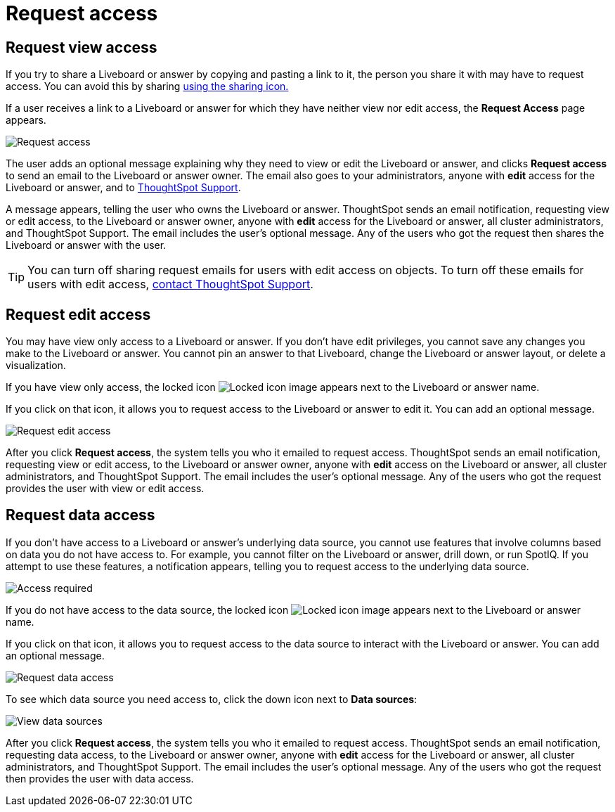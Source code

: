 = Request access
:last_updated: 11/05/2021
:linkattrs:
:experimental:
:page-layout: default-cloud
:page-aliases: /end-user/pinboards/request-access.adoc
:description: If you cannot view a Liveboard or answer in ThoughtSpot, you can request access to it.



== Request view access

If you try to share a Liveboard or answer by copying and pasting a link to it, the person you share it with may have to request access.
You can avoid this by sharing xref:share-liveboards.adoc[using the sharing icon.]

If a user receives a link to a Liveboard or answer for which they have neither view nor edit access, the *Request Access* page appears.

image::sharing-requestaccess.png[Request access]

The user adds an optional message explaining why they need to view or edit the Liveboard or answer, and clicks *Request access* to send an email to the Liveboard or answer owner.
The email also goes to your administrators, anyone with *edit* access for the Liveboard or answer, and to https://community.thoughtspot.com/customers/s/contactsupport[ThoughtSpot Support].

A message appears, telling the user who owns the Liveboard or answer.
ThoughtSpot sends an email notification, requesting view or edit access, to the Liveboard or answer owner, anyone with *edit* access for the Liveboard or answer, all cluster administrators, and ThoughtSpot Support.
The email includes the user's optional message.
Any of the users who got the request then shares the Liveboard or answer with the user.

TIP: You can turn off sharing request emails for users with edit access on objects.
To turn off these emails for users with edit access,  https://community.thoughtspot.com/customers/s/contactsupport[contact ThoughtSpot Support].

== Request edit access

You may have view only access to a Liveboard or answer.
If you don't have edit privileges, you cannot save any changes you make to the Liveboard or answer.
You cannot pin an answer to that Liveboard, change the Liveboard or answer layout, or delete a visualization.

If you have view only access, the locked icon image:icon-locked-10px.png[Locked icon image] appears next to the Liveboard or answer name.

If you click on that icon, it allows you to request access to the Liveboard or answer to edit it.
You can add an optional message.

image::request-edit-access.png[Request edit access]

After you click *Request access*, the system tells you who it emailed to request access.
ThoughtSpot sends an email notification, requesting view or edit access, to the Liveboard or answer owner, anyone with *edit* access on the Liveboard or answer, all cluster administrators, and ThoughtSpot Support.
The email includes the user's optional message.
Any of the users who got the request provides the user with view or edit access.

== Request data access

If you don't have access to a Liveboard or answer's underlying data source, you cannot use features that involve columns based on data you do not have access to.
For example, you cannot filter on the Liveboard or answer, drill down, or run SpotIQ.
If you attempt to use these features, a notification appears, telling you to request access to the underlying data source.

image::sharing-downloadaccessrequired.png[Access required]

If you do not have access to the data source, the locked icon image:icon-locked-10px.png[Locked icon image] appears next to the Liveboard or answer name.

If you click on that icon, it allows you to request access to the data source to interact with the Liveboard or answer.
You can add an optional message.

image::request-data-access.png[Request data access]

To see which data source you need access to, click the down icon next to *Data sources*:

image::request-access-data-sources.png[View data sources]

After you click *Request access*, the system tells you who it emailed to request access.
ThoughtSpot sends an email notification, requesting data access, to the Liveboard or answer owner, anyone with *edit* access for the Liveboard or answer, all cluster administrators, and ThoughtSpot Support.
The email includes the user's optional message.
Any of the users who got the request then provides the user with data access.
